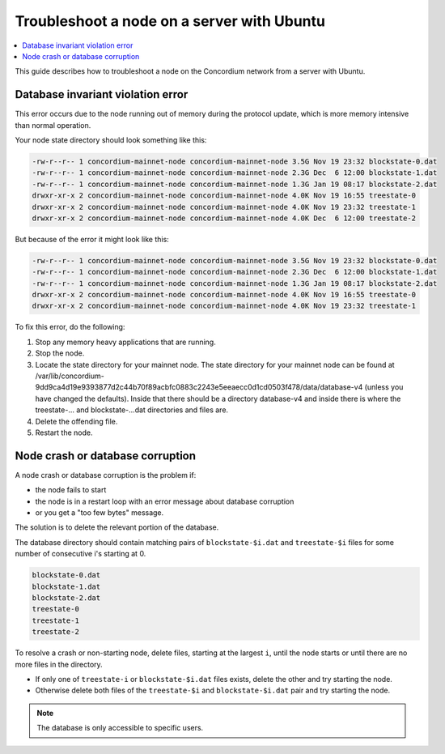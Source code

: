 .. _troubleshoot-node-ubuntu:

===========================================
Troubleshoot a node on a server with Ubuntu
===========================================

.. contents::
   :local:
   :backlinks: none

This guide describes how to troubleshoot a node on the Concordium network from a server with Ubuntu.

Database invariant violation error
==================================

This error occurs due to the node running out of memory during the protocol update, which is more memory intensive than normal operation.

Your node state directory should look something like this:

.. code-block:: console

   -rw-r--r-- 1 concordium-mainnet-node concordium-mainnet-node 3.5G Nov 19 23:32 blockstate-0.dat
   -rw-r--r-- 1 concordium-mainnet-node concordium-mainnet-node 2.3G Dec  6 12:00 blockstate-1.dat
   -rw-r--r-- 1 concordium-mainnet-node concordium-mainnet-node 1.3G Jan 19 08:17 blockstate-2.dat
   drwxr-xr-x 2 concordium-mainnet-node concordium-mainnet-node 4.0K Nov 19 16:55 treestate-0
   drwxr-xr-x 2 concordium-mainnet-node concordium-mainnet-node 4.0K Nov 19 23:32 treestate-1
   drwxr-xr-x 2 concordium-mainnet-node concordium-mainnet-node 4.0K Dec  6 12:00 treestate-2

But because of the error it might look like this:

.. code-block:: console

   -rw-r--r-- 1 concordium-mainnet-node concordium-mainnet-node 3.5G Nov 19 23:32 blockstate-0.dat
   -rw-r--r-- 1 concordium-mainnet-node concordium-mainnet-node 2.3G Dec  6 12:00 blockstate-1.dat
   -rw-r--r-- 1 concordium-mainnet-node concordium-mainnet-node 1.3G Jan 19 08:17 blockstate-2.dat
   drwxr-xr-x 2 concordium-mainnet-node concordium-mainnet-node 4.0K Nov 19 16:55 treestate-0
   drwxr-xr-x 2 concordium-mainnet-node concordium-mainnet-node 4.0K Nov 19 23:32 treestate-1

To fix this error, do the following:

#. Stop any memory heavy applications that are running.
#. Stop the node. 
#. Locate the state directory for your mainnet node. The state directory for your mainnet node can be found at /var/lib/concordium-9dd9ca4d19e9393877d2c44b70f89acbfc0883c2243e5eeaecc0d1cd0503f478/data/database-v4 (unless you have changed the defaults). Inside that there should be a directory database-v4 and inside there is where the treestate-... and blockstate-...dat directories and files are. 
#. Delete the offending file.
#. Restart the node. 

Node crash or database corruption
=================================

A node crash or database corruption is the problem if:

- the node fails to start
- the node is in a restart loop with an error message about database corruption
- or you get a "too few bytes" message.

The solution is to delete the relevant portion of the database.

The database directory should contain matching pairs of ``blockstate-$i.dat`` and ``treestate-$i`` files for some number of consecutive i's starting at 0.

.. code-block:: console

   blockstate-0.dat
   blockstate-1.dat
   blockstate-2.dat
   treestate-0
   treestate-1
   treestate-2

To resolve a crash or non-starting node, delete files, starting at the largest ``i``, until the node starts or until there are no more files in the directory.

- If only one of ``treestate-i`` or ``blockstate-$i.dat`` files exists, delete the other and try starting the node.
- Otherwise delete both files of the ``treestate-$i`` and ``blockstate-$i.dat`` pair and try starting the node.

.. Note::

   The database is only accessible to specific users.